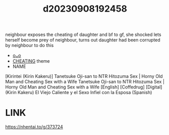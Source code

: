 :PROPERTIES:
:ID:       e61ccdfe-2aa1-4632-9824-4ed86920d564
:END:
#+title: d20230908192458
#+filetags: :20230908192458:ntronary:
neighbour exposes the cheating of daughter and bf to gf, she shocked lets herself become prey of neighbour, turns out daughter had been corrupted by neighbour to do this
- [[id:004f7956-1822-4e29-96d2-492ea0199219][oᴗo]]
- [[id:ffa2d9b4-6d09-4a15-b0a5-92f2d335a7ba][CHEATING]] theme
- NAME
[Kirintei (Kirin Kakeru)] Tanetsuke Oji-san to NTR Hitozuma Sex | Horny Old Man and Cheating Sex with a Wife
Tanetsuke Oji-san to NTR Hitozuma Sex | Horny Old Man and Cheating Sex with a Wife [English] [Coffedrug] [Digital]
(Kirin Kakeru) El Viejo Caliente y el Sexo Infiel con la Esposa (Spanish)
* LINK
https://nhentai.to/g/373724
